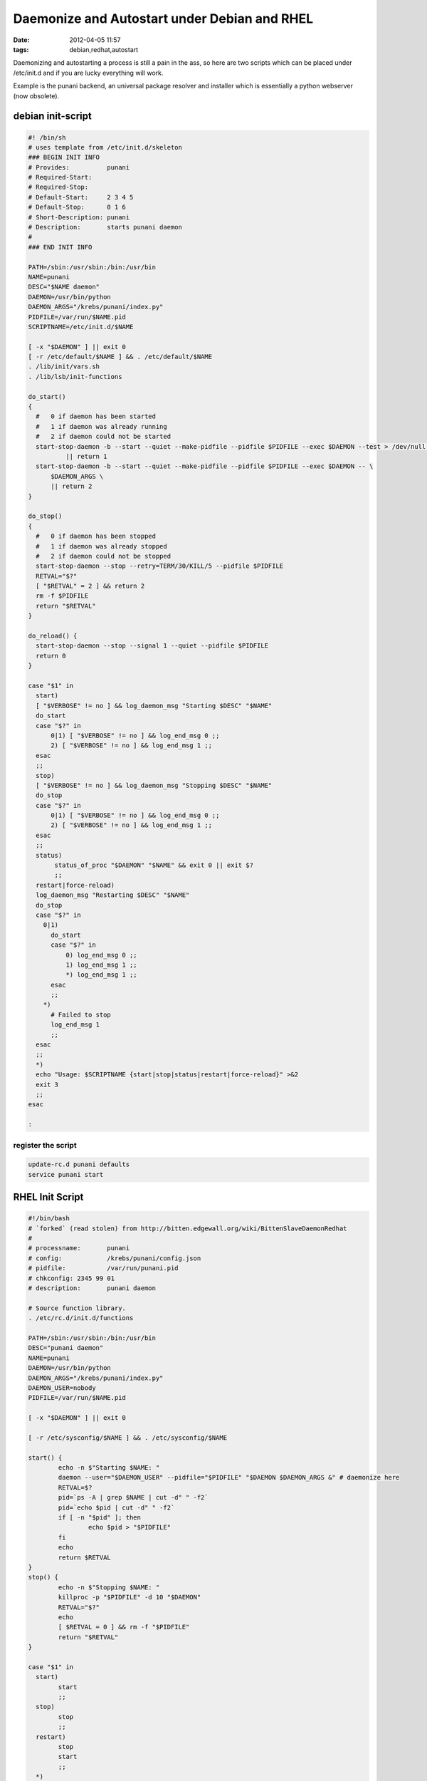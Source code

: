Daemonize and Autostart under Debian and RHEL
#############################################

:date: 2012-04-05 11:57
:tags: debian,redhat,autostart

Daemonizing and autostarting a process is still a pain in the ass, so
here are two scripts which can be placed under /etc/init.d and if you
are lucky everything will work. 


Example is the punani backend, an universal package resolver and installer
which is essentially a python webserver (now obsolete).

debian init-script
==================

.. code-block:: bash

    #! /bin/sh
    # uses template from /etc/init.d/skeleton
    ### BEGIN INIT INFO
    # Provides:          punani
    # Required-Start:    
    # Required-Stop:     
    # Default-Start:     2 3 4 5
    # Default-Stop:      0 1 6
    # Short-Description: punani
    # Description:       starts punani daemon
    #                    
    ### END INIT INFO
    
    PATH=/sbin:/usr/sbin:/bin:/usr/bin
    NAME=punani
    DESC="$NAME daemon"
    DAEMON=/usr/bin/python
    DAEMON_ARGS="/krebs/punani/index.py"
    PIDFILE=/var/run/$NAME.pid
    SCRIPTNAME=/etc/init.d/$NAME
    
    [ -x "$DAEMON" ] || exit 0
    [ -r /etc/default/$NAME ] && . /etc/default/$NAME
    . /lib/init/vars.sh
    . /lib/lsb/init-functions
    
    do_start()
    {
      #   0 if daemon has been started
      #   1 if daemon was already running
      #   2 if daemon could not be started
      start-stop-daemon -b --start --quiet --make-pidfile --pidfile $PIDFILE --exec $DAEMON --test > /dev/null \
              || return 1
      start-stop-daemon -b --start --quiet --make-pidfile --pidfile $PIDFILE --exec $DAEMON -- \
          $DAEMON_ARGS \
          || return 2
    }
    
    do_stop()
    {
      #   0 if daemon has been stopped
      #   1 if daemon was already stopped
      #   2 if daemon could not be stopped
      start-stop-daemon --stop --retry=TERM/30/KILL/5 --pidfile $PIDFILE
      RETVAL="$?"
      [ "$RETVAL" = 2 ] && return 2
      rm -f $PIDFILE
      return "$RETVAL"
    }
    
    do_reload() {
      start-stop-daemon --stop --signal 1 --quiet --pidfile $PIDFILE
      return 0
    }
    
    case "$1" in
      start)
      [ "$VERBOSE" != no ] && log_daemon_msg "Starting $DESC" "$NAME"
      do_start
      case "$?" in
          0|1) [ "$VERBOSE" != no ] && log_end_msg 0 ;;
          2) [ "$VERBOSE" != no ] && log_end_msg 1 ;;
      esac
      ;;
      stop)
      [ "$VERBOSE" != no ] && log_daemon_msg "Stopping $DESC" "$NAME"
      do_stop
      case "$?" in
          0|1) [ "$VERBOSE" != no ] && log_end_msg 0 ;;
          2) [ "$VERBOSE" != no ] && log_end_msg 1 ;;
      esac
      ;;
      status)
           status_of_proc "$DAEMON" "$NAME" && exit 0 || exit $?
           ;;
      restart|force-reload)
      log_daemon_msg "Restarting $DESC" "$NAME"
      do_stop
      case "$?" in
        0|1)
          do_start
          case "$?" in
              0) log_end_msg 0 ;;
              1) log_end_msg 1 ;;
              *) log_end_msg 1 ;;
          esac
          ;;
        *)
          # Failed to stop
          log_end_msg 1
          ;;
      esac
      ;;
      *)
      echo "Usage: $SCRIPTNAME {start|stop|status|restart|force-reload}" >&2
      exit 3
      ;;
    esac
    
    :

    
register the script
-------------------

.. code-block:: bash

    update-rc.d punani defaults
    service punani start

RHEL Init Script
================
    
.. code-block:: bash

    #!/bin/bash
    # `forked` (read stolen) from http://bitten.edgewall.org/wiki/BittenSlaveDaemonRedhat
    # 
    # processname:       punani
    # config:            /krebs/punani/config.json
    # pidfile:           /var/run/punani.pid
    # chkconfig: 2345 99 01
    # description:       punani daemon
    
    # Source function library.
    . /etc/rc.d/init.d/functions
    
    PATH=/sbin:/usr/sbin:/bin:/usr/bin
    DESC="punani daemon"
    NAME=punani
    DAEMON=/usr/bin/python
    DAEMON_ARGS="/krebs/punani/index.py"
    DAEMON_USER=nobody
    PIDFILE=/var/run/$NAME.pid
    
    [ -x "$DAEMON" ] || exit 0
    
    [ -r /etc/sysconfig/$NAME ] && . /etc/sysconfig/$NAME
    
    start() {
            echo -n $"Starting $NAME: "
            daemon --user="$DAEMON_USER" --pidfile="$PIDFILE" "$DAEMON $DAEMON_ARGS &" # daemonize here
            RETVAL=$?
            pid=`ps -A | grep $NAME | cut -d" " -f2`
            pid=`echo $pid | cut -d" " -f2`
            if [ -n "$pid" ]; then
                    echo $pid > "$PIDFILE"
            fi
            echo
            return $RETVAL
    }
    stop() {
            echo -n $"Stopping $NAME: "
            killproc -p "$PIDFILE" -d 10 "$DAEMON"
            RETVAL="$?"
            echo
            [ $RETVAL = 0 ] && rm -f "$PIDFILE"
            return "$RETVAL"
    }
    
    case "$1" in
      start)
            start
            ;;
      stop)
            stop
            ;;
      restart)
            stop
            start
            ;;
      *)
            echo "Usage: $NAME {start|stop|restart}" >&2
            exit 1
            ;;
    esac
    
    exit $RETVAL

register RHEL init-config
-------------------------

.. code-block:: bash

    chkconfig punani on
    service punani start
